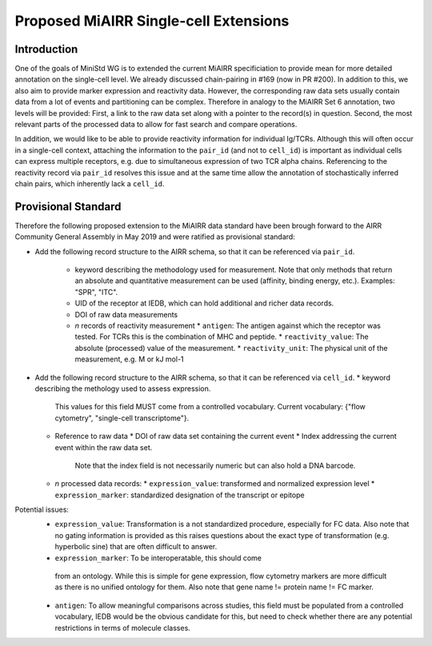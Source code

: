 ======================================
Proposed MiAIRR Single-cell Extensions
======================================

Introduction
============

One of the goals of MiniStd WG is to extended the current MiAIRR
specificiation to provide mean for more detailed annotation on the
single-cell level. We already discussed chain-pairing in #169
(now in PR #200). In addition to this, we also aim to provide marker
expression and reactivity data. However, the corresponding raw data sets
usually contain data from a lot of events and partitioning can be
complex. Therefore in analogy to the MiAIRR Set 6 annotation, two levels
will be provided: First, a link to the raw data set along with a pointer
to the record(s) in question. Second, the most relevant parts of the
processed data to allow for fast search and compare operations.

In addition, we would like to be able to provide reactivity information
for individual Ig/TCRs. Although this will often occur in a single-cell
context, attaching the information to the ``pair_id`` (and not to
``cell_id``) is important as individual cells can express multiple
receptors, e.g. due to simultaneous expression of two TCR alpha chains.
Referencing to the reactivity record via ``pair_id`` resolves this issue
and at the same time allow the annotation of stochastically inferred
chain pairs, which inherently lack a ``cell_id``.


Provisional Standard
====================

Therefore the following proposed extension to the MiAIRR data standard
have been brough forward to the AIRR Community General Assembly in
May 2019 and were ratified as provisional standard:

*  Add the following record structure to the AIRR schema, so that it can
   be referenced via ``pair_id``.
     *  keyword describing the methodology used for measurement. Note that only methods that return an absolute and quantitative measurement can be used (affinity, binding energy, etc.). Examples: "SPR", "ITC".
     *  UID of the receptor at IEDB, which can hold additional and richer data records.
     *  DOI of raw data measurements
     *  *n* records of reactivity measurement
        *  ``antigen``: The antigen against which the receptor was tested. For TCRs this is the combination of MHC and peptide.
        *  ``reactivity_value``: The absolute (processed) value of the measurement.
        *  ``reactivity_unit``: The physical unit of the measurement, e.g. M or kJ mol-1
*  Add the following record structure to the AIRR schema, so that it can
   be referenced via ``cell_id``.
   *  keyword describing the methology used to assess expression.
      This values for this field MUST come from a controlled vocabulary.
      Current vocabulary: {"flow cytometry", "single-cell
      transcriptome"}.
   *  Reference to raw data
      *  DOI of raw data set containing the current event
      *  Index addressing the current event within the raw data set.
         Note that the index field is not necessarily numeric but can
         also hold a DNA barcode.
   *  *n* processed data records:
      *  ``expression_value``: transformed and normalized expression level
      *  ``expression_marker``: standardized designation of the transcript or epitope

Potential issues:
   *  ``expression_value``: Transformation is a not standardized
      procedure, especially for FC data. Also note that no gating
      information is provided as this raises questions about the exact
      type of transformation (e.g. hyperbolic sine) that are often
      difficult to answer.
   *   ``expression_marker``: To be interoperatable, this should come
      from an ontology. While this is simple for gene expression, flow
      cytometry markers are more difficult as there is no unified
      ontology for them. Also note that gene name != protein name != FC
      marker.
   *  ``antigen``: To allow meaningful comparisons across studies, this
      field must be populated from a controlled vocabulary, IEDB would
      be the obvious candidate for this, but need to check whether there
      are any potential restrictions in terms of molecule classes.
